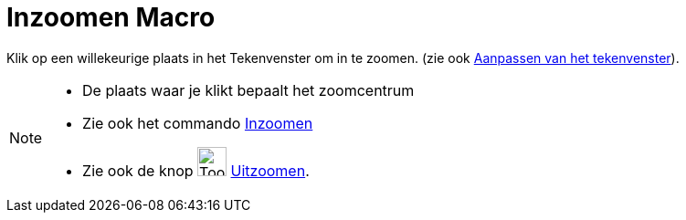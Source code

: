 = Inzoomen Macro
:page-en: tools/Zoom_In
ifdef::env-github[:imagesdir: /nl/modules/ROOT/assets/images]

Klik op een willekeurige plaats in het Tekenvenster om in te zoomen. (zie ook
xref:/Aanpassen_van_het_tekenvenster.adoc[Aanpassen van het tekenvenster]).

[NOTE]
====

* De plaats waar je klikt bepaalt het zoomcentrum
* Zie ook het commando xref:/commands/Inzoomen.adoc[Inzoomen]
* Zie ook de knop image:Tool_Zoom_Out.gif[Tool Zoom Out.gif,width=32,height=32] xref:/tools/Uitzoomen.adoc[Uitzoomen].

====

